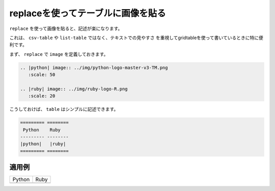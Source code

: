 
.. _images-replace-table:

replaceを使ってテーブルに画像を貼る
------------------------------------------------------------

``replace`` を使って画像を貼ると、記述が楽になります。

これは、 ``csv-table`` や ``list-table`` ではなく、テキストでの見やすさ
を重視してgridtableを使って書いているときに特に便利です。

まず、 ``replace`` で ``image`` を定義しておきます。

.. code-block:: rst

  .. |python| image:: ../img/python-logo-master-v3-TM.png
     :scale: 50
     
  .. |ruby| image:: ../img/ruby-logo-R.png
     :scale: 20
  
こうしておけば、 ``table`` はシンプルに記述できます。

.. code-block:: rst

  ========= ========
   Python    Ruby
  --------- --------
  |python|   |ruby| 
  ========= ========
  
  

適用例
~~~~~~
.. |python| image:: ../img/python-logo-master-v3-TM.png
   :scale: 50
   
.. |ruby| image:: ../img/ruby-logo-R.png
   :scale: 20

========= ========
 Python    Ruby
--------- --------
|python|   |ruby| 
========= ========

  

